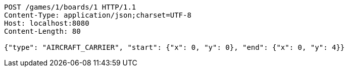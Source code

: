 [source,http,options="nowrap"]
----
POST /games/1/boards/1 HTTP/1.1
Content-Type: application/json;charset=UTF-8
Host: localhost:8080
Content-Length: 80

{"type": "AIRCRAFT_CARRIER", "start": {"x": 0, "y": 0}, "end": {"x": 0, "y": 4}}
----